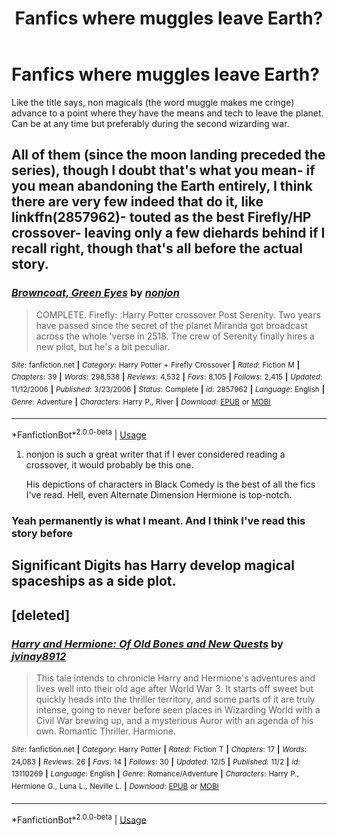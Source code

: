 #+TITLE: Fanfics where muggles leave Earth?

* Fanfics where muggles leave Earth?
:PROPERTIES:
:Author: YOB1997
:Score: 3
:DateUnix: 1547582987.0
:DateShort: 2019-Jan-15
:END:
Like the title says, non magicals (the word muggle makes me cringe) advance to a point where they have the means and tech to leave the planet. Can be at any time but preferably during the second wizarding war.


** All of them (since the moon landing preceded the series), though I doubt that's what you mean- if you mean abandoning the Earth entirely, I think there are very few indeed that do it, like linkffn(2857962)- touted as the best Firefly/HP crossover- leaving only a few diehards behind if I recall right, though that's all before the actual story.
:PROPERTIES:
:Score: 3
:DateUnix: 1547583142.0
:DateShort: 2019-Jan-15
:END:

*** [[https://www.fanfiction.net/s/2857962/1/][*/Browncoat, Green Eyes/*]] by [[https://www.fanfiction.net/u/649528/nonjon][/nonjon/]]

#+begin_quote
  COMPLETE. Firefly: :Harry Potter crossover Post Serenity. Two years have passed since the secret of the planet Miranda got broadcast across the whole 'verse in 2518. The crew of Serenity finally hires a new pilot, but he's a bit peculiar.
#+end_quote

^{/Site/:} ^{fanfiction.net} ^{*|*} ^{/Category/:} ^{Harry} ^{Potter} ^{+} ^{Firefly} ^{Crossover} ^{*|*} ^{/Rated/:} ^{Fiction} ^{M} ^{*|*} ^{/Chapters/:} ^{39} ^{*|*} ^{/Words/:} ^{298,538} ^{*|*} ^{/Reviews/:} ^{4,532} ^{*|*} ^{/Favs/:} ^{8,105} ^{*|*} ^{/Follows/:} ^{2,415} ^{*|*} ^{/Updated/:} ^{11/12/2006} ^{*|*} ^{/Published/:} ^{3/23/2006} ^{*|*} ^{/Status/:} ^{Complete} ^{*|*} ^{/id/:} ^{2857962} ^{*|*} ^{/Language/:} ^{English} ^{*|*} ^{/Genre/:} ^{Adventure} ^{*|*} ^{/Characters/:} ^{Harry} ^{P.,} ^{River} ^{*|*} ^{/Download/:} ^{[[http://www.ff2ebook.com/old/ffn-bot/index.php?id=2857962&source=ff&filetype=epub][EPUB]]} ^{or} ^{[[http://www.ff2ebook.com/old/ffn-bot/index.php?id=2857962&source=ff&filetype=mobi][MOBI]]}

--------------

*FanfictionBot*^{2.0.0-beta} | [[https://github.com/tusing/reddit-ffn-bot/wiki/Usage][Usage]]
:PROPERTIES:
:Author: FanfictionBot
:Score: 1
:DateUnix: 1547583150.0
:DateShort: 2019-Jan-15
:END:

**** nonjon is such a great writer that if I ever considered reading a crossover, it would probably be this one.

His depictions of characters in Black Comedy is the best of all the fics I've read. Hell, even Alternate Dimension Hermione is top-notch.
:PROPERTIES:
:Author: ImaginaryPhilosophy
:Score: 1
:DateUnix: 1547636825.0
:DateShort: 2019-Jan-16
:END:


*** Yeah permanently is what I meant. And I think I've read this story before
:PROPERTIES:
:Author: YOB1997
:Score: 1
:DateUnix: 1547583189.0
:DateShort: 2019-Jan-15
:END:


** Significant Digits has Harry develop magical spaceships as a side plot.
:PROPERTIES:
:Author: 15_Redstones
:Score: 1
:DateUnix: 1547591565.0
:DateShort: 2019-Jan-16
:END:


** [deleted]
:PROPERTIES:
:Score: 1
:DateUnix: 1547612956.0
:DateShort: 2019-Jan-16
:END:

*** [[https://www.fanfiction.net/s/13110269/1/][*/Harry and Hermione: Of Old Bones and New Quests/*]] by [[https://www.fanfiction.net/u/9249421/jvinay8912][/jvinay8912/]]

#+begin_quote
  This tale intends to chronicle Harry and Hermione's adventures and lives well into their old age after World War 3. It starts off sweet but quickly heads into the thriller territory, and some parts of it are truly intense, going to never before seen places in Wizarding World with a Civil War brewing up, and a mysterious Auror with an agenda of his own. Romantic Thriller. Harmione.
#+end_quote

^{/Site/:} ^{fanfiction.net} ^{*|*} ^{/Category/:} ^{Harry} ^{Potter} ^{*|*} ^{/Rated/:} ^{Fiction} ^{T} ^{*|*} ^{/Chapters/:} ^{17} ^{*|*} ^{/Words/:} ^{24,083} ^{*|*} ^{/Reviews/:} ^{26} ^{*|*} ^{/Favs/:} ^{14} ^{*|*} ^{/Follows/:} ^{30} ^{*|*} ^{/Updated/:} ^{12/5} ^{*|*} ^{/Published/:} ^{11/2} ^{*|*} ^{/id/:} ^{13110269} ^{*|*} ^{/Language/:} ^{English} ^{*|*} ^{/Genre/:} ^{Romance/Adventure} ^{*|*} ^{/Characters/:} ^{Harry} ^{P.,} ^{Hermione} ^{G.,} ^{Luna} ^{L.,} ^{Neville} ^{L.} ^{*|*} ^{/Download/:} ^{[[http://www.ff2ebook.com/old/ffn-bot/index.php?id=13110269&source=ff&filetype=epub][EPUB]]} ^{or} ^{[[http://www.ff2ebook.com/old/ffn-bot/index.php?id=13110269&source=ff&filetype=mobi][MOBI]]}

--------------

*FanfictionBot*^{2.0.0-beta} | [[https://github.com/tusing/reddit-ffn-bot/wiki/Usage][Usage]]
:PROPERTIES:
:Author: FanfictionBot
:Score: 1
:DateUnix: 1547613004.0
:DateShort: 2019-Jan-16
:END:
